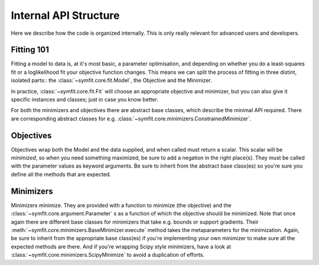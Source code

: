Internal API Structure
======================

Here we describe how the code is organized internally. This is only really
relevant for advanced users and developers.

Fitting 101
-----------

Fitting a model to data is, at it's most basic, a parameter optimisation, and
depending on whether you do a least-squares fit or a loglikelihood fit your
objective function changes. This means we can split the process of fitting in
three distint, isolated parts:: the :class:`~symfit.core.fit.Model`, the
Objective and the Minimizer. 

In practice, :class:`~symfit.core.fit.Fit` will choose an appropriate objective
and minimizer, but you can also give it specific instances and classes; just in
case you know better.

For both the minimizers and objectives there are abstract base classes, which
describe the minimal API required. There are corresponding abstract classes for
e.g. :class:`~symfit.core.minimizers.ConstrainedMinimizer`.

Objectives
----------

Objectives wrap both the Model and the data supplied, and when called must
return a scalar. This scalar will be *minimized*, so when you need something
maximized, be sure to add a negation in the right place(s). They must be
called with the parameter values as keyword arguments. Be sure to inherit from
the abstract base class(es) so you're sure you define all the methods that are
expected.

Minimizers
----------

Minimizers minimize. They are provided with a function to minimize (the
objective) and the :class:`~symfit.core.argument.Parameter` s as a function of which the objective should be
minimized. Note that once again there are different base classes for minimizers
that take e.g. bounds or support gradients. Their
:meth:`~symfit.core.minimizers.BaseMinimizer.execute` method takes the
metaparameters for the minimization. Again, be sure to inherit from the
appropriate base class(es) if you're implementing your own minimizer to make
sure all the expected methods are there. And if you're wrapping Scipy style
minimizers, have a look at :class:`~symfit.core.minimizers.ScipyMinimize` to
avoid a duplication of efforts.





